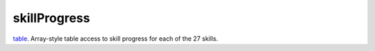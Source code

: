 skillProgress
====================================================================================================

`table`_. Array-style table access to skill progress for each of the 27 skills.

.. _`table`: ../../../lua/type/table.html
